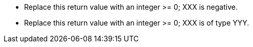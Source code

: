 * Replace this return value with an integer >= 0; XXX is negative.
* Replace this return value with an integer >= 0; XXX is of type YYY.